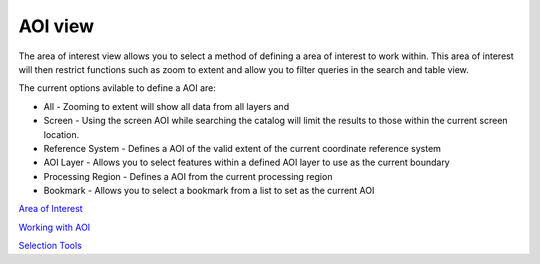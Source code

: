 


AOI view
~~~~~~~~

The area of interest view allows you to select a method of defining a
area of interest to work within. This area of interest will then
restrict functions such as zoom to extent and allow you to filter
queries in the search and table view.



The current options avilable to define a AOI are:


+ All - Zooming to extent will show all data from all layers and
+ Screen - Using the screen AOI while searching the catalog will limit
  the results to those within the current screen location.
+ Reference System - Defines a AOI of the valid extent of the current
  coordinate reference system
+ AOI Layer - Allows you to select features within a defined AOI layer
  to use as the current boundary
+ Processing Region - Defines a AOI from the current processing region
+ Bookmark - Allows you to select a bookmark from a list to set as the
  current AOI


`Area of Interest`_

`Working with AOI`_

`Selection Tools`_

.. _Area of Interest: Area of Interest.html
.. _Working with AOI: Working with AOI.html
.. _Selection Tools: Selection Tools.html


